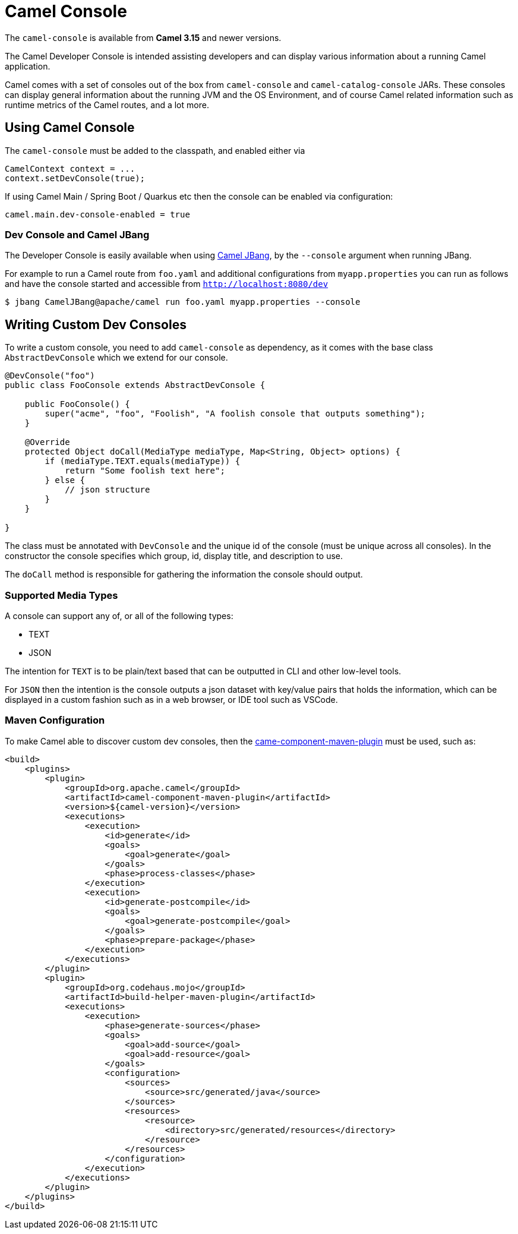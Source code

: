 = Camel Console

The `camel-console` is available from *Camel 3.15* and newer versions.

The Camel Developer Console is intended assisting developers and can display
various information about a running Camel application.

Camel comes with a set of consoles out of the box from `camel-console` and `camel-catalog-console` JARs.
These consoles can display general information about the running JVM and the OS Environment, and of course
Camel related information such as runtime metrics of the Camel routes, and a lot more.

== Using Camel Console

The `camel-console` must be added to the classpath, and enabled either via

[source,java]
----
CamelContext context = ...
context.setDevConsole(true);
----

If using Camel Main / Spring Boot / Quarkus etc then the console can be enabled via
configuration:

[source,properties]
----
camel.main.dev-console-enabled = true
----

=== Dev Console and Camel JBang

The Developer Console is easily available when using xref:camel-jbang.adoc[Camel JBang],
by the `--console` argument when running JBang.

For example to run a Camel route from `foo.yaml` and additional configurations from `myapp.properties` you can run as follows
and have the console started and accessible from `http://localhost:8080/dev`

[source,bash]
----
$ jbang CamelJBang@apache/camel run foo.yaml myapp.properties --console
----

== Writing Custom Dev Consoles

To write a custom console, you need to add `camel-console` as dependency, as it comes with the
base class `AbstractDevConsole` which we extend for our console.

[source,java]
----
@DevConsole("foo")
public class FooConsole extends AbstractDevConsole {

    public FooConsole() {
        super("acme", "foo", "Foolish", "A foolish console that outputs something");
    }

    @Override
    protected Object doCall(MediaType mediaType, Map<String, Object> options) {
        if (mediaType.TEXT.equals(mediaType)) {
            return "Some foolish text here";
        } else {
            // json structure
        }
    }

}
----

The class must be annotated with `DevConsole` and the unique id of the console (must be unique across all consoles).
In the constructor the console specifies which group, id, display title, and description to use.

The `doCall` method is responsible for gathering the information the console should output.

=== Supported Media Types

A console can support any of, or all of the following types:

- TEXT
- JSON

The intention for `TEXT` is to be plain/text based that can be outputted in CLI and other low-level tools.

For `JSON` then the intention is the console outputs a json dataset with key/value pairs that
holds the information, which can be displayed in a custom fashion such as in a web browser, or IDE tool such as VSCode.

=== Maven Configuration

To make Camel able to discover custom dev consoles, then the xref:camel-component-maven-plugin.adoc[came-component-maven-plugin]
must be used, such as:

[source,xml]
----
<build>
    <plugins>
        <plugin>
            <groupId>org.apache.camel</groupId>
            <artifactId>camel-component-maven-plugin</artifactId>
            <version>${camel-version}</version>
            <executions>
                <execution>
                    <id>generate</id>
                    <goals>
                        <goal>generate</goal>
                    </goals>
                    <phase>process-classes</phase>
                </execution>
                <execution>
                    <id>generate-postcompile</id>
                    <goals>
                        <goal>generate-postcompile</goal>
                    </goals>
                    <phase>prepare-package</phase>
                </execution>
            </executions>
        </plugin>
        <plugin>
            <groupId>org.codehaus.mojo</groupId>
            <artifactId>build-helper-maven-plugin</artifactId>
            <executions>
                <execution>
                    <phase>generate-sources</phase>
                    <goals>
                        <goal>add-source</goal>
                        <goal>add-resource</goal>
                    </goals>
                    <configuration>
                        <sources>
                            <source>src/generated/java</source>
                        </sources>
                        <resources>
                            <resource>
                                <directory>src/generated/resources</directory>
                            </resource>
                        </resources>
                    </configuration>
                </execution>
            </executions>
        </plugin>
    </plugins>
</build>
----

